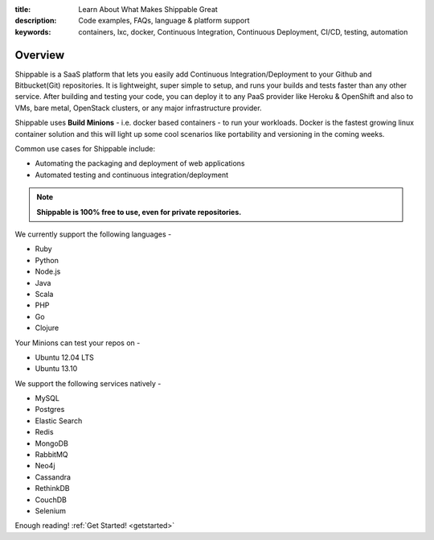 :title: Learn About What Makes Shippable Great
:description: Code examples, FAQs, language & platform support
:keywords: containers, lxc, docker, Continuous Integration, Continuous Deployment, CI/CD, testing, automation

Overview
=========

Shippable is a SaaS platform that lets you easily add Continuous Integration/Deployment to your Github and Bitbucket(Git) repositories. It is lightweight, super simple to setup, and runs your builds and tests faster than any other service. After building and testing your code, you can deploy it to any PaaS provider like Heroku & OpenShift and also to VMs, bare metal, OpenStack clusters, or any major infrastructure provider.

Shippable uses **Build Minions** - i.e. docker based containers - to run your workloads. Docker is the fastest growing linux container solution and this will light up some cool scenarios like portability and versioning in the coming weeks.

Common use cases for Shippable include:

- Automating the packaging and deployment of web applications
- Automated testing and continuous integration/deployment

.. note:: **Shippable is 100% free to use, even for private repositories.**

We currently support the following languages - 

* Ruby
* Python
* Node.js
* Java
* Scala
* PHP 
* Go
* Clojure

Your Minions can test your repos on -

* Ubuntu 12.04 LTS
* Ubuntu 13.10 

We support the following services natively -

* MySQL
* Postgres
* Elastic Search
* Redis 
* MongoDB
* RabbitMQ
* Neo4j
* Cassandra
* RethinkDB
* CouchDB
* Selenium


Enough reading! :ref:`Get Started! <getstarted>`
